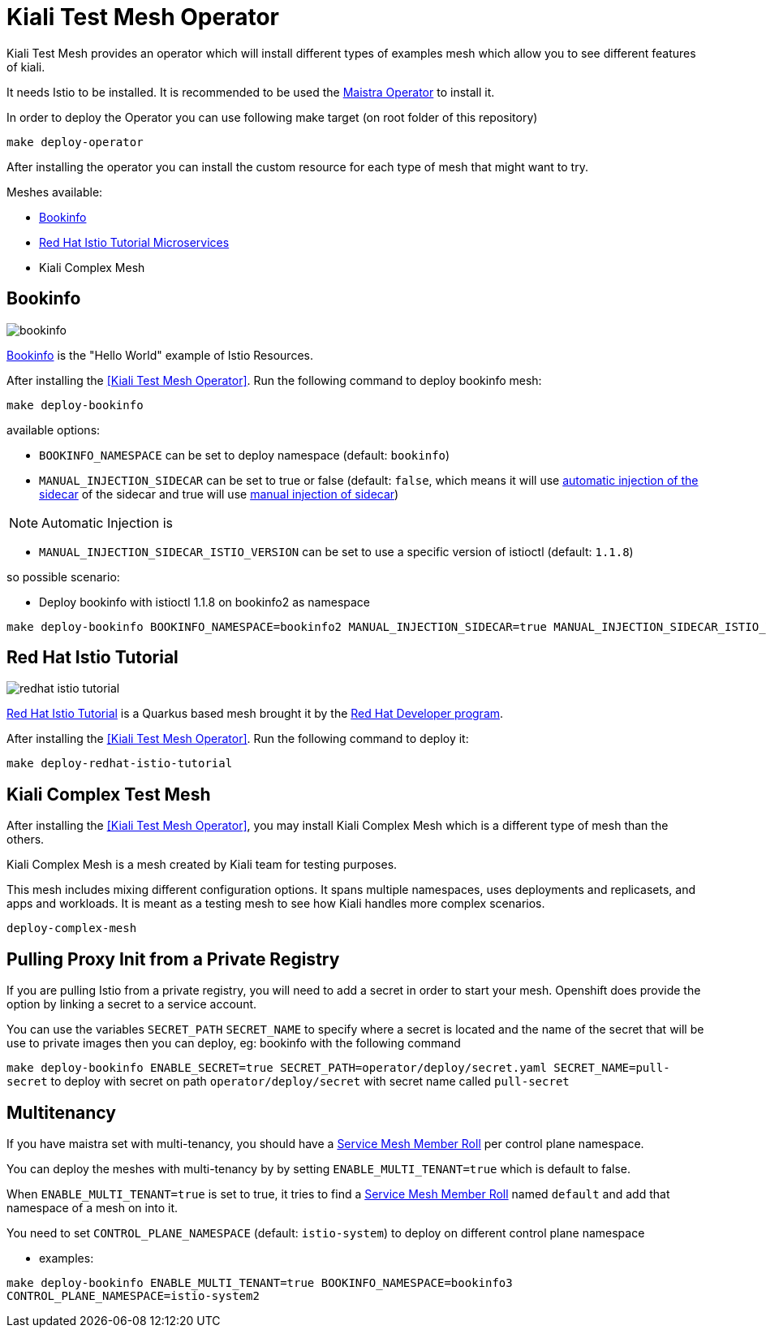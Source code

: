 = Kiali Test Mesh Operator

Kiali Test Mesh provides an operator which will install different types of examples mesh which allow you to see different features of kiali.

It needs Istio to be installed. It is recommended to be used the link:https://github.com/Maistra/istio-operator#maistra-istio-operator][Maistra Operator] to install it.

In order to deploy the Operator you can use following make target (on root folder of this repository)

[source,shell]
----
make deploy-operator
----

After installing the operator you can install the custom resource for each type of mesh that might want to try.

Meshes available:

- link:https://preliminary.istio.io/docs/examples/bookinfo/[Bookinfo]
- link:https://github.com/redhat-developer-demos/istio-tutorial[Red Hat Istio Tutorial Microservices]
- Kiali Complex Mesh


== Bookinfo

image::images/bookinfo.png[]


link:https://preliminary.istio.io/docs/examples/bookinfo/[Bookinfo] is the "Hello World" example of Istio Resources.

After installing the <<Kiali Test Mesh Operator>>. Run the following command to deploy bookinfo mesh:

[source,shell]
----
make deploy-bookinfo
----

available options:

- `BOOKINFO_NAMESPACE` can be set to deploy namespace (default: `bookinfo`)
- `MANUAL_INJECTION_SIDECAR` can be set to true or false (default: `false`, which means it will use link:https://preliminary.istio.io/docs/setup/kubernetes/additional-setup/sidecar-injection#automatic-sidecar-injection[automatic injection of the sidecar] of the sidecar and true will use link:https://preliminary.istio.io/docs/setup/kubernetes/additional-setup/sidecar-injection/#manual-sidecar-injection[manual injection of sidecar])

[NOTE]
Automatic Injection is 


- `MANUAL_INJECTION_SIDECAR_ISTIO_VERSION` can be set to use a specific version of istioctl (default: `1.1.8`)


so possible scenario:

- Deploy bookinfo with istioctl 1.1.8 on bookinfo2 as namespace

[source,shell]
----
make deploy-bookinfo BOOKINFO_NAMESPACE=bookinfo2 MANUAL_INJECTION_SIDECAR=true MANUAL_INJECTION_SIDECAR_ISTIO_VERSION=1.1.8
----


== Red Hat Istio Tutorial

image::images/redhat-istio-tutorial.png[]

link:https://github.com/redhat-developer-demos/istio-tutorial[Red Hat Istio Tutorial] is a Quarkus based mesh brought it by the link:https://developers.redhat.com/[Red Hat Developer program].

After installing the <<Kiali Test Mesh Operator>>. Run the following command to deploy it:

[source,shell]
----
make deploy-redhat-istio-tutorial
----


== Kiali Complex Test Mesh
After installing the <<Kiali Test Mesh Operator>>, you may install Kiali Complex Mesh which is a different type of mesh than the others.


Kiali Complex Mesh is a mesh created by Kiali team for testing purposes.

This mesh includes mixing different configuration options. It spans multiple namespaces, uses deployments and replicasets, and apps and workloads. It is meant as a testing mesh to see how Kiali handles more complex scenarios.


[source,shell]
----
deploy-complex-mesh
----


== Pulling Proxy Init from a Private Registry

If you are pulling Istio from a private registry, you will need to add a secret in order to start your mesh. Openshift does provide the option by linking a secret to a service account.

You can use the variables `SECRET_PATH` `SECRET_NAME` to specify where a secret is located and the name of the secret that will be use to private images then you can deploy, eg: bookinfo with the following command

`make deploy-bookinfo ENABLE_SECRET=true SECRET_PATH=operator/deploy/secret.yaml SECRET_NAME=pull-secret` to deploy with secret on path `operator/deploy/secret` with secret name called `pull-secret`


== Multitenancy

If you have maistra set with multi-tenancy, you should have a link:https://github.com/Maistra/istio-operator/blob/maistra-0.11/deploy/examples/maistra_v1_servicemeshmemberroll_cr.yaml[Service Mesh Member Roll] per control plane namespace.

You can deploy the meshes with multi-tenancy by by setting `ENABLE_MULTI_TENANT=true` which is default to false.


When `ENABLE_MULTI_TENANT=true` is set to true, it tries to find a link:https://github.com/Maistra/istio-operator/blob/maistra-0.11/deploy/examples/maistra_v1_servicemeshmemberroll_cr.yaml[Service Mesh Member Roll] named `default` and add that namespace of a mesh on into it.

You need to set `CONTROL_PLANE_NAMESPACE` (default: `istio-system`) to deploy on different control plane namespace


- examples:

`make deploy-bookinfo ENABLE_MULTI_TENANT=true BOOKINFO_NAMESPACE=bookinfo3 CONTROL_PLANE_NAMESPACE=istio-system2` 
